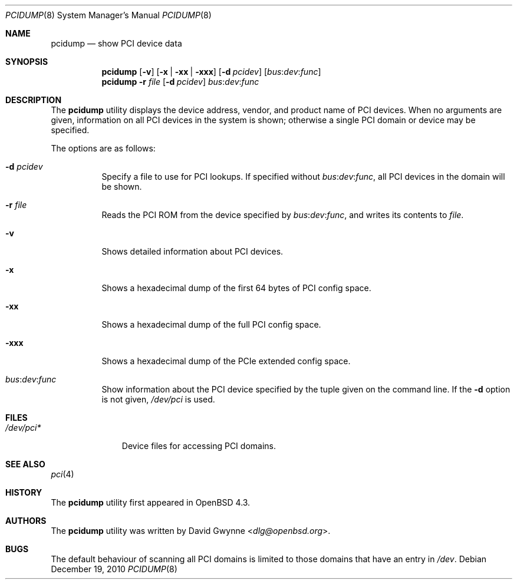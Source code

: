 .\"	$OpenBSD: pcidump.8,v 1.11 2010/12/19 23:06:10 kettenis Exp $
.\"
.\" Copyright (c) 2007 Paul de Weerd <weerd@weirdnet.nl>
.\"
.\" Permission to use, copy, modify, and distribute this software for any
.\" purpose with or without fee is hereby granted, provided that the above
.\" copyright notice and this permission notice appear in all copies.
.\"
.\" THE SOFTWARE IS PROVIDED "AS IS" AND THE AUTHOR DISCLAIMS ALL WARRANTIES
.\" WITH REGARD TO THIS SOFTWARE INCLUDING ALL IMPLIED WARRANTIES OF
.\" MERCHANTABILITY AND FITNESS. IN NO EVENT SHALL THE AUTHOR BE LIABLE FOR
.\" ANY SPECIAL, DIRECT, INDIRECT, OR CONSEQUENTIAL DAMAGES OR ANY DAMAGES
.\" WHATSOEVER RESULTING FROM LOSS OF USE, DATA OR PROFITS, WHETHER IN AN
.\" ACTION OF CONTRACT, NEGLIGENCE OR OTHER TORTIOUS ACTION, ARISING OUT OF
.\" OR IN CONNECTION WITH THE USE OR PERFORMANCE OF THIS SOFTWARE.
.\"
.Dd $Mdocdate: December 19 2010 $
.Dt PCIDUMP 8
.Os
.Sh NAME
.Nm pcidump
.Nd show PCI device data
.Sh SYNOPSIS
.Nm pcidump
.Op Fl v
.Op Fl x | xx | xxx
.Op Fl d Ar pcidev
.Sm off
.Op Ar bus : dev : func
.Sm on
.Nm pcidump
.Fl r Ar file
.Op Fl d Ar pcidev
.Sm off
.Ar bus : dev : func
.Sm on
.Sh DESCRIPTION
The
.Nm
utility displays the device address, vendor, and product name
of PCI devices.
When no arguments are given,
information on all PCI devices in the system is shown;
otherwise a single PCI domain or device may be specified.
.Pp
The options are as follows:
.Bl -tag -width Ds
.It Fl d Ar pcidev
Specify a file to use for PCI lookups.
If specified without
.Sm off
.Ar bus : dev : func ,
.Sm on
all PCI devices in the domain will be shown.
.It Fl r Ar file
Reads the PCI ROM from the device specified by
.Sm off
.Ar bus : dev : func ,
.Sm on
and writes its contents to
.Ar file .
.It Fl v
Shows detailed information about PCI devices.
.It Fl x
Shows a hexadecimal dump of the first 64 bytes of PCI config space.
.It Fl xx
Shows a hexadecimal dump of the full PCI config space.
.It Fl xxx
Shows a hexadecimal dump of the PCIe extended config space.
.It Xo
.Sm off
.Ar bus : dev : func
.Sm on
.Xc
Show information about the PCI device specified by the tuple given on
the command line.
If the
.Fl d
option is not given,
.Pa /dev/pci
is used.
.El
.Sh FILES
.Bl -tag -width /dev/pci* -compact
.It Pa /dev/pci*
Device files for accessing PCI domains.
.El
.Sh SEE ALSO
.Xr pci 4
.Sh HISTORY
The
.Nm
utility first appeared in
.Ox 4.3 .
.Sh AUTHORS
.An -nosplit
The
.Nm
utility was written by
.An David Gwynne Aq Mt dlg@openbsd.org .
.Sh BUGS
The default behaviour of scanning all PCI domains is limited to those
domains that have an entry in
.Pa /dev .
